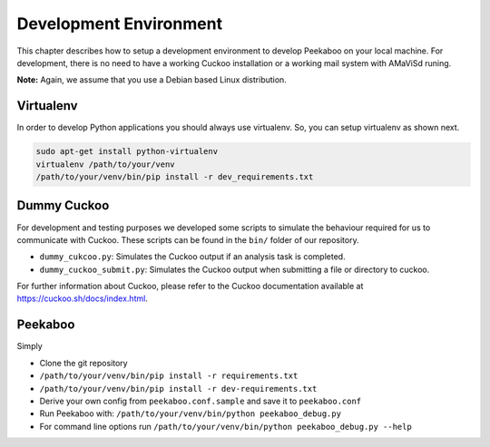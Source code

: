 =======================
Development Environment
=======================

This chapter describes how to setup a development environment to develop Peekaboo on your local machine.
For development, there is no need to have a working Cuckoo installation or a working mail system with AMaViSd runing.


**Note:** Again, we assume that you use a Debian based Linux distribution.


Virtualenv
==========
In order to develop Python applications you should always use virtualenv. So, you can setup virtualenv as shown next.

.. code-block:: shell

    sudo apt-get install python-virtualenv
    virtualenv /path/to/your/venv
    /path/to/your/venv/bin/pip install -r dev_requirements.txt


Dummy Cuckoo
============
For development and testing purposes we developed some scripts to simulate the behaviour required for us to
communicate with Cuckoo. These scripts can be found in the ``bin/`` folder of our repository.

* ``dummy_cukcoo.py``: Simulates the Cuckoo output if an analysis task is completed.
* ``dummy_cuckoo_submit.py``: Simulates the Cuckoo output when submitting a file or directory to cuckoo.


For further information about Cuckoo, please refer to the Cuckoo documentation available at
https://cuckoo.sh/docs/index.html.


Peekaboo
========
Simply

* Clone the git repository
* ``/path/to/your/venv/bin/pip install -r requirements.txt``
* ``/path/to/your/venv/bin/pip install -r dev-requirements.txt``
* Derive your own config from ``peekaboo.conf.sample`` and save it to ``peekaboo.conf``
* Run Peekaboo with: ``/path/to/your/venv/bin/python peekaboo_debug.py``
* For command line options run ``/path/to/your/venv/bin/python peekaboo_debug.py --help``
